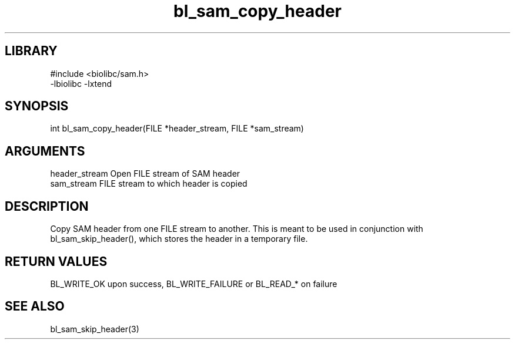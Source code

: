 \" Generated by c2man from bl_sam_copy_header.c
.TH bl_sam_copy_header 3

.SH LIBRARY
\" Indicate #includes, library name, -L and -l flags
.nf
.na
#include <biolibc/sam.h>
-lbiolibc -lxtend
.ad
.fi

\" Convention:
\" Underline anything that is typed verbatim - commands, etc.
.SH SYNOPSIS
.PP
.nf
.na
int     bl_sam_copy_header(FILE *header_stream, FILE *sam_stream)
.ad
.fi

.SH ARGUMENTS
.nf
.na
header_stream   Open FILE stream of SAM header
sam_stream      FILE stream to which header is copied
.ad
.fi

.SH DESCRIPTION

Copy SAM header from one FILE stream to another.  This is meant to
be used in conjunction with bl_sam_skip_header(), which stores the
header in a temporary file.

.SH RETURN VALUES

BL_WRITE_OK upon success, BL_WRITE_FAILURE or BL_READ_* on failure

.SH SEE ALSO

bl_sam_skip_header(3)

